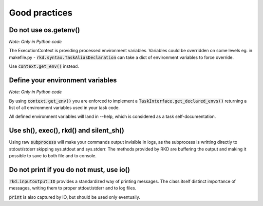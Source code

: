 Good practices
==============

Do not use os.getenv()
----------------------

*Note: Only in Python code*

The ExecutionContext is providing processed environment variables. Variables could be overridden on some levels
eg. in makefile.py - :code:`rkd.syntax.TaskAliasDeclaration` can take a dict of environment variables to force override.

Use :code:`context.get_env()` instead.

Define your environment variables
---------------------------------

*Note: Only in Python code*

By using :code:`context.get_env()` you are enforced to implement a :code:`TaskInterface.get_declared_envs()` returning
a list of all environment variables used in your task code.

All defined environment variables will land in --help, which is considered as a task self-documentation.

Use sh(), exec(), rkd() and silent_sh()
---------------------------------------

Using raw :code:`subprocess` will make your commands output invisible in logs, as the subprocess is writting directly to stdout/stderr skipping sys.stdout and sys.stderr.
The methods provided by RKD are buffering the output and making it possible to save to both file and to console.

Do not print if you do not must, use io()
-----------------------------------------

:code:`rkd.inputoutput.IO` provides a standardized way of printing messages. The class itself distinct importance of messages, writing them
to proper stdout/stderr and to log files.

:code:`print` is also captured by IO, but should be used only eventually.

